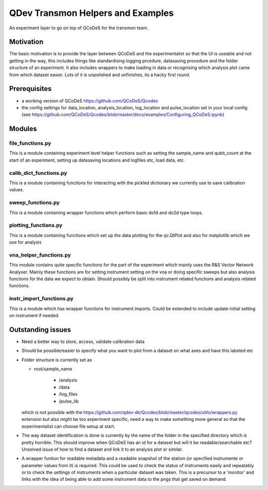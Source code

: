 QDev Transmon Helpers and Examples
===================================

An experiment layer to go on top of QCoDeS for the transmon team.

Motivation
------
The basic motivation is to provide the layer between QCoDeS and the experimentalist so that the UI is useable and not getting in the way, this includes things like standardising logging prcedure, datasaving procedure and the folder structure of an experiment. It also includes wrappers to make loading in data or recognising which analysis plot came from which dataset easier. Lots of it is unpolished and unfinishes, its a hacky first round.

Prerequisites
-------------
- a working version of QCoDeS https://github.com/QCoDeS/Qcodes
- the config settings for data_location, analysis_location, log_location and pulse_location set in your local config (see https://github.com/QCoDeS/Qcodes/blob/master/docs/examples/Configuring_QCoDeS.ipynb)


Modules
-------

file_functions.py
^^^^^^^^^^^^^^^^^^^^^^^^^^
This is a module containing experiment level helper functions such as setting the sample_name and qubit_count at the start of an experiment, setting up datasaving locations and logfiles etc, load data, etc. 

calib_dict_functions.py
^^^^^^^^^^^^^^^^^^^^^^^^^^
This is a module containing functions for interacting with the pickled dictionary we currently use to save calibration values.

sweep_functions.py
^^^^^^^^^^^^^^^^^^^^^^^^^^
This is a module containing wrapper functions which perform basic do1d and do2d type loops.

plotting_functions.py
^^^^^^^^^^^^^^^^^^^^^^^^^^
This is a module containing functions which set up the data plotting for the qc.QtPlot and also for matplotlib which we use for analysis


vna_helper_functions.py
^^^^^^^^^^^^^^^^^^^^^^^^^
This module contains quite specific functions for the part of the experiment which mainly uses the R&S Vector Network Analyser. Mainly these functions are for setting instrument setting on the vna or doing specific sweeps but also analysis functions for the data we expect to obtain. Should possibly be split into instrument related functions and analysis related functions.

instr_import_functions.py
^^^^^^^^^^^^^^^^^^^^^^^^^^^
This is a module which has wrapper functions for instrument imports. Could be extended to include update initial setting on instrument if needed.


Outstanding issues
------------------
- Need a better way to store, access, validate calibration data

- Should be possible/easier to specify what you want to plot from a dataset on what axes and have this labeled etc

-	Folder structure is currently set as 

	- root/sample_name
	
			- /analysis
	
			- /data
	
			- /log_files
	
			- /pulse_lib
	which is not possible with the https://github.com/qdev-dk/Qcodes/blob/master/qcodes/utils/wrappers.py extension but also might be too experiment specific, need a way to make something more general so that the experimentalist can choose file setup at start.

- The way dataset identification is done is currently by the name of the folder in the specified directory which is pretty horrible. This should improve when QCoDeS has an id for a dataset but will it be readable/searchable etc? Unsolved issue of how to find a dataset and link it to an analysis plot or similar.

- A wrapper funtion for readable metadata and a readable snapshot of the station (or specified instrumente or parameter values from it) is required. This could be used to check the status of instruments easily and repeatably or to check the settings of instruments when a particular dataset was taken. This is a precursur to a 'monitor' and links with the idea of being able to add some instrument data to the pngs that get saved on demand. 
